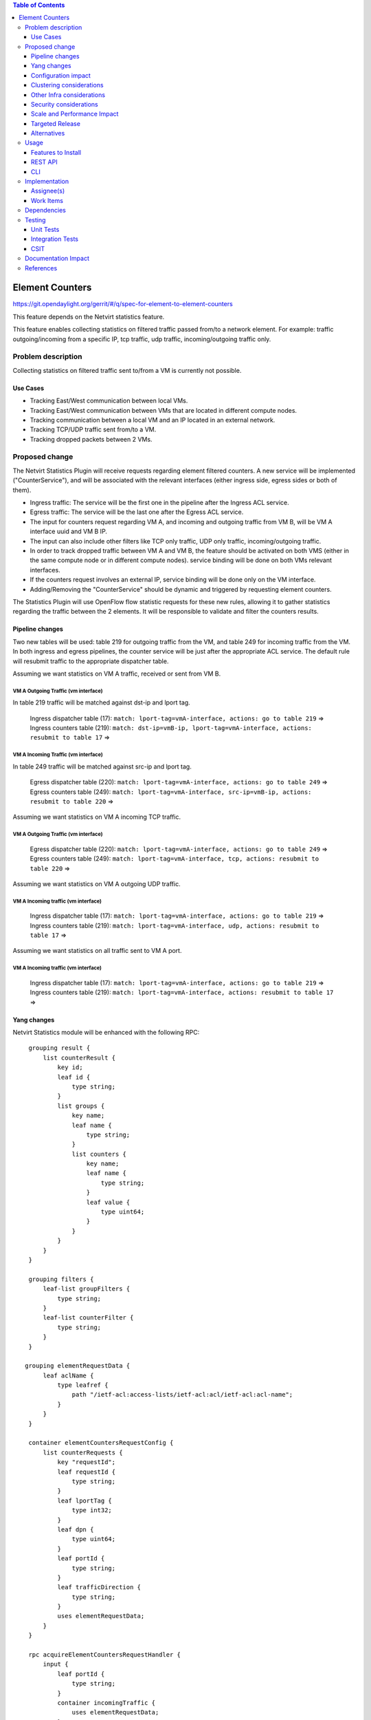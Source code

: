 .. contents:: Table of Contents
                        :depth: 3

==============================================================
Element Counters
==============================================================

https://git.opendaylight.org/gerrit/#/q/spec-for-element-to-element-counters

This feature depends on the Netvirt statistics feature.

This feature enables collecting statistics on filtered traffic passed from/to a network element. For example: traffic outgoing/incoming from a specific IP, tcp traffic, udp traffic, incoming/outgoing traffic only.

Problem description
===================

Collecting statistics on filtered traffic sent to/from a VM is currently not possible.

Use Cases
---------

- Tracking East/West communication between local VMs.
- Tracking East/West communication between VMs that are located in different compute nodes.
- Tracking communication between a local VM and an IP located in an external network.
- Tracking TCP/UDP traffic sent from/to a VM.
- Tracking dropped packets between 2 VMs.

Proposed change
===============

The Netvirt Statistics Plugin will receive requests regarding element filtered counters.
A new service will be implemented ("CounterService"), and will be associated with the relevant interfaces (either ingress side, egress sides or both of them).

* Ingress traffic: The service will be the first one in the pipeline after the Ingress ACL service.
* Egress traffic: The service will be the last one after the Egress ACL service.
* The input for counters request regarding VM A, and incoming and outgoing traffic from VM B, will be VM A interface uuid and VM B IP.
* The input can also include other filters like TCP only traffic, UDP only traffic, incoming/outgoing traffic.
* In order to track dropped traffic between VM A and VM B, the feature should be activated on both VMS (either in the same compute node or in different compute nodes). service binding will be done on both VMs relevant interfaces.
* If the counters request involves an external IP, service binding will be done only on the VM interface.
* Adding/Removing the "CounterService" should be dynamic and triggered by requesting element counters.


The Statistics Plugin will use OpenFlow flow statistic requests for these new rules,
allowing it to gather statistics regarding the traffic between the 2 elements.
It will be responsible to validate and filter the counters results.

Pipeline changes
----------------

Two new tables will be used: table 219 for outgoing traffic from the VM, and table 249 for incoming traffic from the VM.
In both ingress and egress pipelines, the counter service will be just after the appropriate ACL service.
The default rule will resubmit traffic to the appropriate dispatcher table.

Assuming we want statistics on VM A traffic, received or sent from VM B.

VM A Outgoing Traffic (vm interface)
^^^^^^^^^^^^^^^^^^^^^^^^^^^^^^^^^^^^^^^^^^^^^^^^^^^^^^^^^^^^^^^^^^^^^
In table 219 traffic will be matched against dst-ip and lport tag.

  | Ingress dispatcher table (17): ``match: lport-tag=vmA-interface, actions: go to table 219`` =>
  | Ingress counters table  (219): ``match: dst-ip=vmB-ip, lport-tag=vmA-interface, actions: resubmit to table 17`` =>

VM A Incoming Traffic (vm interface)
^^^^^^^^^^^^^^^^^^^^^^^^^^^^^^^^^^^^^^^^^^^^^^^^^^^^^^^^^^^^^^^^^^^^^
In table 249 traffic will be matched against src-ip and lport tag.

  | Egress dispatcher table (220): ``match: lport-tag=vmA-interface, actions: go to table 249`` =>
  | Egress counters table (249): ``match: lport-tag=vmA-interface, src-ip=vmB-ip, actions: resubmit to table 220`` =>

Assuming we want statistics on VM A incoming TCP traffic.

VM A Outgoing Traffic (vm interface)
^^^^^^^^^^^^^^^^^^^^^^^^^^^^^^^^^^^^^^^^^^^^^^^^^^^^^^^^^^^^^^^^^^^^^

  | Egress dispatcher table (220): ``match: lport-tag=vmA-interface, actions: go to table 249`` =>
  | Egress counters table (249): ``match: lport-tag=vmA-interface, tcp, actions: resubmit to table 220`` =>

Assuming we want statistics on VM A outgoing UDP traffic.

VM A Incoming traffic (vm interface)
^^^^^^^^^^^^^^^^^^^^^^^^^^^^^^^^^^^^^^^^^^^^^^^^^^^^^^^^^^^^^^^^^^^^^

   | Ingress dispatcher table (17): ``match: lport-tag=vmA-interface, actions: go to table 219`` =>
   | Ingress counters table  (219): ``match: lport-tag=vmA-interface, udp, actions: resubmit to table 17`` =>

Assuming we want statistics on all traffic sent to VM A port.

VM A Incoming traffic (vm interface)
^^^^^^^^^^^^^^^^^^^^^^^^^^^^^^^^^^^^^^^^^^^^^^^^^^^^^^^^^^^^^^^^^^^^^

   | Ingress dispatcher table (17): ``match: lport-tag=vmA-interface, actions: go to table 219`` =>
   | Ingress counters table  (219): ``match: lport-tag=vmA-interface, actions: resubmit to table 17`` =>

Yang changes
---------------
Netvirt Statistics module will be enhanced with the following RPC:
::

    grouping result {
        list counterResult {
            key id;
            leaf id {
                type string;
            }
            list groups {
                key name;
                leaf name {
                    type string;
                }
                list counters {
                    key name;
                    leaf name {
                        type string;
                    }
                    leaf value {
                        type uint64;
                    }
                }
            }
        }
    }

    grouping filters {
        leaf-list groupFilters {
            type string;
        }
        leaf-list counterFilter {
            type string;
        }
    }

   grouping elementRequestData {
        leaf aclName {
            type leafref {
                path "/ietf-acl:access-lists/ietf-acl:acl/ietf-acl:acl-name";
            }
        }
    }

    container elementCountersRequestConfig {
        list counterRequests {
            key "requestId";
            leaf requestId {
                type string;
            }
            leaf lportTag {
                type int32;
            }
            leaf dpn {
                type uint64;
            }
            leaf portId {
                type string;
            }
            leaf trafficDirection {
                type string;
            }
            uses elementRequestData;
        }
    }

    rpc acquireElementCountersRequestHandler {
        input {
            leaf portId {
                type string;
            }
            container incomingTraffic {
                uses elementRequestData;
            }
            container outgoingTraffic {
                uses elementRequestData;
            }
            uses filters;
        }
        output {
            leaf incomingTrafficHandler {
                type string;
            }
            leaf outcoingTrafficHandler {
                type string;
            }
        }
    }

    rpc releaseElementCountersRequestHandler {
        input {
            leaf handler {
                type string;
            }
        }
        output {
        }
    }

    rpc getElementCountersByHandler {
        input {
            leaf handler {
                type string;
            }
        }
        output {
            uses result;
        }
    }

Configuration impact
---------------------
The described above YANG model will be saved in the data store.

Clustering considerations
-------------------------
None

Other Infra considerations
--------------------------
None

Security considerations
-----------------------
None

Scale and Performance Impact
----------------------------
Since adding the new service is done by a request (as well as removing it), not all packets will be sent to the new tables described above.

Targeted Release
-----------------
Carbon

Alternatives
------------
None

Usage
=====

* Create router, network, 2 VMS, VXLAN tunnel.
* Connect to each one of the VMs and send ping to the other VM.
* Use REST to get the statistics.

Run the following to get interface ids:

.. code-block:: json

    http://10.0.77.135:8181/restconf/operational/ietf-interfaces:interfaces-state/

Choose VM B interface and use the following REST in order to get the statistics:
Assuming VM A IP = 1.1.1.1, VM B IP = 2.2.2.2

Acquire counter request handler:

.. code-block:: json

    10.0.77.135:8181/restconf/operations/statistics-plugin:acquireElementCountersRequestHandler, {"input":{aclName":"4073b4fe-a3d5-47c0-b37d-4fb9db4be9b1"}}, headers={Authorization=Basic YWRtaW46YWRtaW4=, Cache-Control=no-cache, Content-Type=application/json}]

Release handler:

.. code-block:: json

    10.0.77.135:8181/restconf/operations/statistics-plugin:releaseElementCountersRequestHandler, input={"input":{"handler":"1"}}, headers={Authorization=Basic YWRtaW46YWRtaW4=, Cache-Control=no-cache, Content-Type=application/json}]

Get counters:

.. code-block:: json

    10.0.77.135:8181/restconf/operations/statistics-plugin:getElementCountersByHandler, input={"input":{"handler":"1"}}, headers={Authorization=Basic YWRtaW46YWRtaW4=, Cache-Control=no-cache, Content-Type=application/json}]

Example counters output:

.. code-block:: json

    {
  "output": {
    "counterResult": [
      {
        "id": "SOME UNIQUE ID",
        "groups": [
          {
            "name": "Duration",
            "counters": [
              {
                "name": "durationNanoSecondCount",
                "value": 298000000
              },
              {
                "name": "durationSecondCount",
                "value": 10369
              }
            ]
          },
          {
            "name": "Bytes",
            "counters": [
              {
                "name": "bytesTransmittedCount",
                "value": 648
              },
              {
                "name": "bytesReceivedCount",
                "value": 0
              }
            ]
          },
          {
            "name": "Packets",
            "counters": [
              {
                "name": "packetsTransmittedCount",
                "value": 8
              },
              {
                "name": "packetsReceivedCount",
                "value": 0
              }
            ]
          }
        ]
      }
    ]
  }

Features to Install
-------------------
odl-netvirt-openstack

REST API
--------

CLI
---


Implementation
==============

Assignee(s)
-----------

Primary assignee:
  Guy Regev <guy.regev@hpe.com>

Other contributors:
  TBD


Work Items
----------
https://trello.com/c/88MnwGwb/129-element-to-element-counters

* Add new service in Genius.
* Implement new rules installation.
* Update Netvirt Statistics module to support the new counters request.

Dependencies
============

None

Testing
=======

Unit Tests
----------

Integration Tests
-----------------

CSIT
----

Documentation Impact
====================

References
==========

Netvirt statistics feature: https://git.opendaylight.org/gerrit/#/c/50164/8


